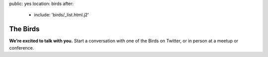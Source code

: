 public: yes
location: birds
after:
  - include: 'birds/_list.html.j2'


The Birds
=========

**We’re excited to talk with you.**
Start a conversation with one of the Birds on Twitter,
or in person at a meetup or conference.
